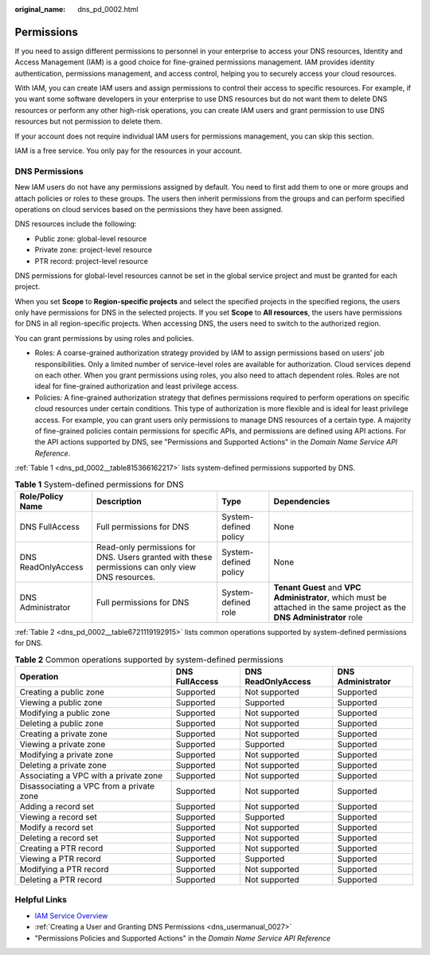 :original_name: dns_pd_0002.html

.. _dns_pd_0002:

Permissions
===========

If you need to assign different permissions to personnel in your enterprise to access your DNS resources, Identity and Access Management (IAM) is a good choice for fine-grained permissions management. IAM provides identity authentication, permissions management, and access control, helping you to securely access your cloud resources.

With IAM, you can create IAM users and assign permissions to control their access to specific resources. For example, if you want some software developers in your enterprise to use DNS resources but do not want them to delete DNS resources or perform any other high-risk operations, you can create IAM users and grant permission to use DNS resources but not permission to delete them.

If your account does not require individual IAM users for permissions management, you can skip this section.

IAM is a free service. You only pay for the resources in your account.

DNS Permissions
---------------

New IAM users do not have any permissions assigned by default. You need to first add them to one or more groups and attach policies or roles to these groups. The users then inherit permissions from the groups and can perform specified operations on cloud services based on the permissions they have been assigned.

DNS resources include the following:

-  Public zone: global-level resource
-  Private zone: project-level resource
-  PTR record: project-level resource

DNS permissions for global-level resources cannot be set in the global service project and must be granted for each project.

When you set **Scope** to **Region-specific projects** and select the specified projects in the specified regions, the users only have permissions for DNS in the selected projects. If you set **Scope** to **All resources**, the users have permissions for DNS in all region-specific projects. When accessing DNS, the users need to switch to the authorized region.

You can grant permissions by using roles and policies.

-  Roles: A coarse-grained authorization strategy provided by IAM to assign permissions based on users' job responsibilities. Only a limited number of service-level roles are available for authorization. Cloud services depend on each other. When you grant permissions using roles, you also need to attach dependent roles. Roles are not ideal for fine-grained authorization and least privilege access.
-  Policies: A fine-grained authorization strategy that defines permissions required to perform operations on specific cloud resources under certain conditions. This type of authorization is more flexible and is ideal for least privilege access. For example, you can grant users only permissions to manage DNS resources of a certain type. A majority of fine-grained policies contain permissions for specific APIs, and permissions are defined using API actions. For the API actions supported by DNS, see "Permissions and Supported Actions" in the *Domain Name Service API Reference*.

:ref:`Table 1 <dns_pd_0002__table815366162217>` lists system-defined permissions supported by DNS.

.. _dns_pd_0002__table815366162217:

.. table:: **Table 1** System-defined permissions for DNS

   +--------------------+--------------------------------------------------------------------------------------------------+-----------------------+--------------------------------------------------------------------------------------------------------------------------+
   | Role/Policy Name   | Description                                                                                      | Type                  | Dependencies                                                                                                             |
   +====================+==================================================================================================+=======================+==========================================================================================================================+
   | DNS FullAccess     | Full permissions for DNS                                                                         | System-defined policy | None                                                                                                                     |
   +--------------------+--------------------------------------------------------------------------------------------------+-----------------------+--------------------------------------------------------------------------------------------------------------------------+
   | DNS ReadOnlyAccess | Read-only permissions for DNS. Users granted with these permissions can only view DNS resources. | System-defined policy | None                                                                                                                     |
   +--------------------+--------------------------------------------------------------------------------------------------+-----------------------+--------------------------------------------------------------------------------------------------------------------------+
   | DNS Administrator  | Full permissions for DNS                                                                         | System-defined role   | **Tenant Guest** and **VPC Administrator**, which must be attached in the same project as the **DNS Administrator** role |
   +--------------------+--------------------------------------------------------------------------------------------------+-----------------------+--------------------------------------------------------------------------------------------------------------------------+

:ref:`Table 2 <dns_pd_0002__table6721119192915>` lists common operations supported by system-defined permissions for DNS.

.. _dns_pd_0002__table6721119192915:

.. table:: **Table 2** Common operations supported by system-defined permissions

   +------------------------------------------+----------------+--------------------+-------------------+
   | Operation                                | DNS FullAccess | DNS ReadOnlyAccess | DNS Administrator |
   +==========================================+================+====================+===================+
   | Creating a public zone                   | Supported      | Not supported      | Supported         |
   +------------------------------------------+----------------+--------------------+-------------------+
   | Viewing a public zone                    | Supported      | Supported          | Supported         |
   +------------------------------------------+----------------+--------------------+-------------------+
   | Modifying a public zone                  | Supported      | Not supported      | Supported         |
   +------------------------------------------+----------------+--------------------+-------------------+
   | Deleting a public zone                   | Supported      | Not supported      | Supported         |
   +------------------------------------------+----------------+--------------------+-------------------+
   | Creating a private zone                  | Supported      | Not supported      | Supported         |
   +------------------------------------------+----------------+--------------------+-------------------+
   | Viewing a private zone                   | Supported      | Supported          | Supported         |
   +------------------------------------------+----------------+--------------------+-------------------+
   | Modifying a private zone                 | Supported      | Not supported      | Supported         |
   +------------------------------------------+----------------+--------------------+-------------------+
   | Deleting a private zone                  | Supported      | Not supported      | Supported         |
   +------------------------------------------+----------------+--------------------+-------------------+
   | Associating a VPC with a private zone    | Supported      | Not supported      | Supported         |
   +------------------------------------------+----------------+--------------------+-------------------+
   | Disassociating a VPC from a private zone | Supported      | Not supported      | Supported         |
   +------------------------------------------+----------------+--------------------+-------------------+
   | Adding a record set                      | Supported      | Not supported      | Supported         |
   +------------------------------------------+----------------+--------------------+-------------------+
   | Viewing a record set                     | Supported      | Supported          | Supported         |
   +------------------------------------------+----------------+--------------------+-------------------+
   | Modify a record set                      | Supported      | Not supported      | Supported         |
   +------------------------------------------+----------------+--------------------+-------------------+
   | Deleting a record set                    | Supported      | Not supported      | Supported         |
   +------------------------------------------+----------------+--------------------+-------------------+
   | Creating a PTR record                    | Supported      | Not supported      | Supported         |
   +------------------------------------------+----------------+--------------------+-------------------+
   | Viewing a PTR record                     | Supported      | Supported          | Supported         |
   +------------------------------------------+----------------+--------------------+-------------------+
   | Modifying a PTR record                   | Supported      | Not supported      | Supported         |
   +------------------------------------------+----------------+--------------------+-------------------+
   | Deleting a PTR record                    | Supported      | Not supported      | Supported         |
   +------------------------------------------+----------------+--------------------+-------------------+

Helpful Links
-------------

-  `IAM Service Overview <https://docs.otc.t-systems.com/usermanual/iam/iam_01_0026.html>`__
-  :ref:`Creating a User and Granting DNS Permissions <dns_usermanual_0027>`
-  "Permissions Policies and Supported Actions" in the *Domain Name Service API Reference*
